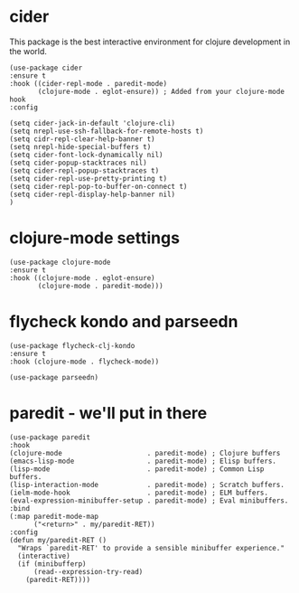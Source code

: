* cider

This package is the best interactive environment for clojure development in the world.

#+begin_src elisp :tangle yes
  (use-package cider
  :ensure t
  :hook ((cider-repl-mode . paredit-mode)
         (clojure-mode . eglot-ensure)) ; Added from your clojure-mode hook
  :config

  (setq cider-jack-in-default 'clojure-cli)
  (setq nrepl-use-ssh-fallback-for-remote-hosts t)
  (setq cidr-repl-clear-help-banner t)
  (setq nrepl-hide-special-buffers t)
  (setq cider-font-lock-dynamically nil)
  (setq cider-popup-stacktraces nil)
  (setq cider-repl-popup-stacktraces t)
  (setq cider-repl-use-pretty-printing t)
  (setq cider-repl-pop-to-buffer-on-connect t)
  (setq cider-repl-display-help-banner nil)
  )
#+end_src
* clojure-mode settings

#+begin_src elisp :tangle yes
  (use-package clojure-mode
  :ensure t
  :hook ((clojure-mode . eglot-ensure)
         (clojure-mode . paredit-mode)))
#+end_src

* flycheck kondo and parseedn

#+begin_src elisp :tangle yes
  (use-package flycheck-clj-kondo
  :ensure t
  :hook (clojure-mode . flycheck-mode))

  (use-package parseedn)
#+end_src

* paredit - we'll put in there

#+begin_src elisp :tangle yes
  (use-package paredit
  :hook
  (clojure-mode                     . paredit-mode) ; Clojure buffers
  (emacs-lisp-mode                  . paredit-mode) ; Elisp buffers.
  (lisp-mode                        . paredit-mode) ; Common Lisp buffers.
  (lisp-interaction-mode            . paredit-mode) ; Scratch buffers.
  (ielm-mode-hook                   . paredit-mode) ; ELM buffers.
  (eval-expression-minibuffer-setup . paredit-mode) ; Eval minibuffers.
  :bind
  (:map paredit-mode-map
        ("<return>" . my/paredit-RET))
  :config
  (defun my/paredit-RET ()
    "Wraps `paredit-RET' to provide a sensible minibuffer experience."
    (interactive)
    (if (minibufferp)
        (read--expression-try-read)
      (paredit-RET))))
#+end_src



